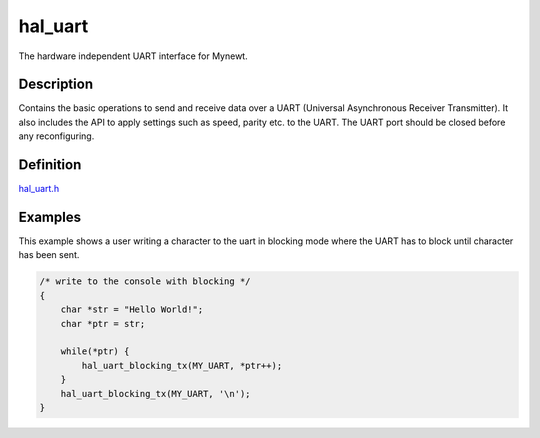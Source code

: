 hal\_uart
=========

The hardware independent UART interface for Mynewt.

Description
~~~~~~~~~~~

Contains the basic operations to send and receive data over a UART
(Universal Asynchronous Receiver Transmitter). It also includes the API
to apply settings such as speed, parity etc. to the UART. The UART port
should be closed before any reconfiguring.

Definition
~~~~~~~~~~

`hal\_uart.h <https://github.com/apache/incubator-mynewt-core/blob/master/hw/hal/include/hal/hal_uart.h>`__

Examples
~~~~~~~~

This example shows a user writing a character to the uart in blocking
mode where the UART has to block until character has been sent.

.. code-block:: console

    /* write to the console with blocking */
    {
        char *str = "Hello World!";
        char *ptr = str;

        while(*ptr) {
            hal_uart_blocking_tx(MY_UART, *ptr++);
        }
        hal_uart_blocking_tx(MY_UART, '\n');
    }
